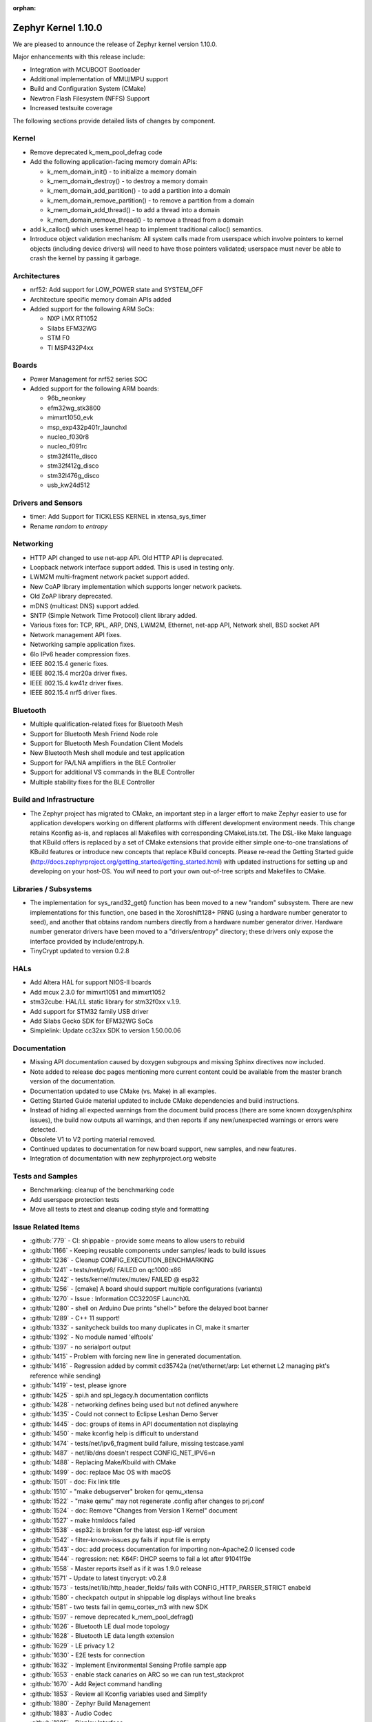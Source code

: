 :orphan:

.. _zephyr_1.10:

Zephyr Kernel 1.10.0
#####################

We are pleased to announce the release of Zephyr kernel version 1.10.0.

Major enhancements with this release include:

* Integration with MCUBOOT Bootloader
* Additional implementation of MMU/MPU support
* Build and Configuration System (CMake)
* Newtron Flash Filesystem (NFFS) Support
* Increased testsuite coverage

The following sections provide detailed lists of changes by component.

Kernel
******

* Remove deprecated k_mem_pool_defrag code
* Add the following application-facing memory domain APIs:

  * k_mem_domain_init() - to initialize a memory domain
  * k_mem_domain_destroy() - to destroy a memory domain
  * k_mem_domain_add_partition() - to add a partition into a domain
  * k_mem_domain_remove_partition() - to remove a partition from a domain
  * k_mem_domain_add_thread() - to add a thread into a domain
  * k_mem_domain_remove_thread() - to remove a thread from a domain
* add k_calloc() which uses kernel heap to implement traditional calloc()
  semantics.
* Introduce object validation mechanism: All system calls made from userspace
  which involve pointers to kernel objects (including device drivers) will need
  to have those pointers validated; userspace must never be able to crash the
  kernel by passing it garbage.

Architectures
*************

* nrf52: Add support for LOW_POWER state and SYSTEM_OFF
* Architecture specific memory domain APIs added
* Added support for the following ARM SoCs:

  * NXP i.MX RT1052
  * Silabs EFM32WG
  * STM F0
  * TI MSP432P4xx

Boards
******

* Power Management for nrf52 series SOC
* Added support for the following ARM boards:

  * 96b_neonkey
  * efm32wg_stk3800
  * mimxrt1050_evk
  * msp_exp432p401r_launchxl
  * nucleo_f030r8
  * nucleo_f091rc
  * stm32f411e_disco
  * stm32f412g_disco
  * stm32l476g_disco
  * usb_kw24d512

Drivers and Sensors
*******************

* timer: Add Support for TICKLESS KERNEL in xtensa_sys_timer
* Rename `random` to `entropy`

Networking
**********

* HTTP API changed to use net-app API. Old HTTP API is deprecated.
* Loopback network interface support added. This is used in testing only.
* LWM2M multi-fragment network packet support added.
* New CoAP library implementation which supports longer network packets.
* Old ZoAP library deprecated.
* mDNS (multicast DNS) support added.
* SNTP (Simple Network Time Protocol) client library added.
* Various fixes for: TCP, RPL, ARP, DNS, LWM2M, Ethernet, net-app API, Network
  shell, BSD socket API
* Network management API fixes.
* Networking sample application fixes.
* 6lo IPv6 header compression fixes.
* IEEE 802.15.4 generic fixes.
* IEEE 802.15.4 mcr20a driver fixes.
* IEEE 802.15.4 kw41z driver fixes.
* IEEE 802.15.4 nrf5 driver fixes.

Bluetooth
*********

* Multiple qualification-related fixes for Bluetooth Mesh
* Support for Bluetooth Mesh Friend Node role
* Support for Bluetooth Mesh Foundation Client Models
* New Bluetooth Mesh shell module and test application
* Support for PA/LNA amplifiers in the BLE Controller
* Support for additional VS commands in the BLE Controller
* Multiple stability fixes for the BLE Controller

Build and Infrastructure
************************

* The Zephyr project has migrated to CMake, an important step in a
  larger effort to make Zephyr easier to use for application developers
  working on different platforms with different development environment
  needs.  This change retains Kconfig as-is, and replaces all Makefiles
  with corresponding CMakeLists.txt.  The DSL-like Make language that
  KBuild offers is replaced by a set of CMake extensions that provide
  either simple one-to-one translations of KBuild features or introduce
  new concepts that replace KBuild concepts. Please re-read the Getting
  Started guide
  (http://docs.zephyrproject.org/getting_started/getting_started.html)
  with updated instructions for setting up and developing on your host-OS.
  You *will* need to port your own out-of-tree scripts and Makefiles to
  CMake.

Libraries / Subsystems
***********************

* The implementation for sys_rand32_get() function has been moved to a new
  "random" subsystem. There are new implementations for this function, one based
  in the Xoroshift128+ PRNG (using a hardware number generator to seed), and
  another that obtains random numbers directly from a hardware number generator
  driver. Hardware number generator drivers have been moved to a
  "drivers/entropy" directory; these drivers only expose the interface provided
  by include/entropy.h.
* TinyCrypt updated to version 0.2.8

HALs
****

* Add Altera HAL for support NIOS-II boards
* Add mcux 2.3.0 for mimxrt1051 and mimxrt1052
* stm32cube: HAL/LL static library for stm32f0xx v.1.9.
* Add support for STM32 family USB driver
* Add Silabs Gecko SDK for EFM32WG SoCs
* Simplelink: Update cc32xx SDK to version 1.50.00.06

Documentation
*************

* Missing API documentation caused by doxygen subgroups and missing
  Sphinx directives now included.
* Note added to release doc pages mentioning more current content could
  be available from the master branch version of the documentation.
* Documentation updated to use CMake (vs. Make) in all examples.
* Getting Started Guide material updated to include CMake dependencies
  and build instructions.
* Instead of hiding all expected warnings from the document build
  process (there are some known doxygen/sphinx issues), the build
  now outputs all warnings, and then reports
  if any new/unexpected warnings or errors were detected.
* Obsolete V1 to V2 porting material removed.
* Continued updates to documentation for new board support, new samples,
  and new features.
* Integration of documentation with new zephyrproject.org website

Tests and Samples
*****************

* Benchmarking: cleanup of the benchmarking code
* Add userspace protection tests
* Move all tests to ztest and cleanup coding style and formatting

Issue Related Items
*******************

.. comment  List derived from Jira/GitHub Issue query: ...

* :github:`779` - CI: shippable - provide some means to allow users to rebuild
* :github:`1166` - Keeping reusable components under samples/ leads to build issues
* :github:`1236` - Cleanup CONFIG_EXECUTION_BENCHMARKING
* :github:`1241` - tests/net/ipv6/ FAILED on qc1000:x86
* :github:`1242` - tests/kernel/mutex/mutex/ FAILED @ esp32
* :github:`1256` - [cmake] A board should support multiple configurations (variants)
* :github:`1270` - Issue : Information CC3220SF LaunchXL
* :github:`1280` - shell on Arduino Due prints "shell>" before the delayed boot banner
* :github:`1289` - C++ 11 support!
* :github:`1332` - sanitycheck builds too many duplicates in CI, make it smarter
* :github:`1392` - No module named 'elftools'
* :github:`1397` - no serialport output
* :github:`1415` - Problem with forcing new line in generated documentation.
* :github:`1416` - Regression added by commit cd35742a (net/ethernet/arp: Let ethernet L2 managing pkt's reference while sending)
* :github:`1419` - test, please ignore
* :github:`1425` - spi.h and spi_legacy.h documentation conflicts
* :github:`1428` - networking defines being used but not defined anywhere
* :github:`1435` - Could not connect to Eclipse Leshan Demo Server
* :github:`1445` - doc: groups of items in API documentation not displaying
* :github:`1450` - make kconfig help is difficult to understand
* :github:`1474` - tests/net/ipv6_fragment build failure, missing testcase.yaml
* :github:`1487` - net/lib/dns doesn't respect CONFIG_NET_IPV6=n
* :github:`1488` - Replacing Make/Kbuild with CMake
* :github:`1499` - doc: replace Mac OS with macOS
* :github:`1501` - doc: Fix link title
* :github:`1510` - "make debugserver" broken for qemu_xtensa
* :github:`1522` - "make qemu" may not regenerate .config after changes to prj.conf
* :github:`1524` - doc: Remove "Changes from Version 1 Kernel" document
* :github:`1527` - make htmldocs failed
* :github:`1538` - esp32: is broken for the latest esp-idf version
* :github:`1542` - filter-known-issues.py fails if input file is empty
* :github:`1543` - doc: add process documentation for importing non-Apache2.0 licensed code
* :github:`1544` - regression: net: K64F: DHCP seems to fail a lot after 91041f9e
* :github:`1558` - Master reports itself as if it was 1.9.0 release
* :github:`1571` - Update to latest tinycrypt: v0.2.8
* :github:`1573` - tests/net/lib/http_header_fields/ fails with CONFIG_HTTP_PARSER_STRICT enabeld
* :github:`1580` - checkpatch output in shippable log displays without line breaks
* :github:`1581` - two tests fail in qemu_cortex_m3 with new SDK
* :github:`1597` - remove deprecated k_mem_pool_defrag()
* :github:`1626` - Bluetooth LE dual mode topology
* :github:`1628` - Bluetooth LE data length extension
* :github:`1629` - LE privacy 1.2
* :github:`1630` - E2E tests for connection
* :github:`1632` - Implement Environmental Sensing Profile sample app
* :github:`1653` - enable stack canaries on ARC so we can run test_stackprot
* :github:`1670` - Add Reject command handling
* :github:`1853` - Review all Kconfig variables used and Simplify
* :github:`1880` - Zephyr Build Management
* :github:`1883` - Audio Codec
* :github:`1885` - Display Interface
* :github:`1902` - uWeave
* :github:`2011` - tcf: add support for running altera_max10 binaries
* :github:`2035` - doc: remove workaround for sphinx issue once 1.5 is releaed
* :github:`2202` - sporadic bad RAM pointer error under qemu_nios2
* :github:`2277` - Update to a more recent version of micro-ecc in Zephyr
* :github:`2281` - purge usage of platform_whitelist
* :github:`2411` - Look into supporting additional file systems under Zephyr FS API
* :github:`2580` - Failure in test_nano_work
* :github:`2723` - QEMU NIOS2 sporadic FAIL in tests/legacy/kernel/test_context
* :github:`2775` - Ability to make Security / Vulnerability bugs non-public
* :github:`2793` - entropy subsystem
* :github:`2818` - Add disk access based on flash on freedom board to interface with file system
* :github:`2853` - Customer: Zephyr Tutorial
* :github:`2855` - Customer: Sample code
* :github:`2858` - Customer: Training / Webinar / Video
* :github:`2942` - Support for NXP KW2xD MCU
* :github:`3039` - Simple Network Time Protocol support
* :github:`3058` - no good way to include library code outside of $(PROJECT_BASE)
* :github:`3064` - Symmetric multiprocessing (SMP)
* :github:`3070` - Add Atmel SAM family DMA (XDMAC) driver
* :github:`3139` - Zephyr Tutorials and Training
* :github:`3142` - [PTS] GAP/TC_SEC_AUT_BV_12_C fails
* :github:`3143` - [PTS] GAP/TC_SEC_AUT_BV_14_C fails
* :github:`3144` - [PTS] GAP/TC_PRIV_CONN_BV_11_C fails
* :github:`3146` - [PTS] SM/SLA/PROT/BV-02-C fails
* :github:`3147` - [PTS] SM/SLA/SIE/BV-01-C fails
* :github:`3158` - Add support for Panther board based on Quark SE C1000
* :github:`3184` - xtensa: Zephyr SDK build and emulation support
* :github:`3201` - Add Device Tree Documentation
* :github:`3268` - Add tickless kernel support in xtensa_sys_timer timer
* :github:`3274` - Lauterbach Debug Tools Support
* :github:`3275` - Tickless Kernel and Frequency Scaling
* :github:`3290` - introduce shared metadata for boards, samples and tests
* :github:`3294` - Application Development
* :github:`3297` - ROM-able
* :github:`3313` - [RESEARCH] Memory Protection Unit support
* :github:`3353` - Missing board documentation for arm/quark_se_c1000_ble
* :github:`3355` - Missing board documentation for arm/nucleo_f103rb
* :github:`3357` - Missing board documentation for arm/stm32_mini_a15
* :github:`3360` - Missing board documentation for x86/panther
* :github:`3364` - Missing board documentation for arc/panther_ss
* :github:`3368` - Can Zephyr support SNMP (Simple Network Management Protocol)?
* :github:`3378` - Zephyr will not build with icecream
* :github:`3383` - Work up linker-based system call prototype for MPU enabling
* :github:`3412` - Provide a sample application for kernel_event_logger
* :github:`3415` - Building FS for Arduino 101
* :github:`3432` - Port Zephyr to Silabs EFM32WG-STK3800
* :github:`3484` - Provide stm32cube LL based UART driver
* :github:`3485` - Provide stm32cube LL based I2C driver
* :github:`3486` - Provide stm32cube LL based SPI driver
* :github:`3587` - Move board related device tree files where the board is defined
* :github:`3588` - Move all X86 boards and related SoCs to device tree
* :github:`3600` -  Build warnings [-Wpointer-sign] with LLVM/icx (tests/unit/bluetooth/at)
* :github:`3601` - Use QMSI mailbox driver for Quark SE
* :github:`3604` - the http_client sample app cannot send GET request on Qemu x86
* :github:`3608` - Add functionality of Gesture Sensor
* :github:`3621` - Design system call interface for drivers
* :github:`3625` - Validation mechanism for user-supplied kernel object pointers
* :github:`3627` - x86: implement system calls
* :github:`3628` - implement APIs for dropping threads to unprivileged mode
* :github:`3630` - use API to validate user-supplied kernel buffers
* :github:`3632` - define set of architecture-specific memory protection APIs
* :github:`3635` - Device Driver Access Control
* :github:`3641` - define kernel system calls
* :github:`3643` - [PTS] PTS server stops working while executing  TC_SEC_CSIGN_BV_01_C test case
* :github:`3646` - Zoap message to use more than one fragment
* :github:`3682` - incremental builds do not work properly in Windows
* :github:`3683` - unable to follow directions to install Crosstool-NG on OS X
* :github:`3688` - OS X Setup Instructions Not Working on macOS Sierra
* :github:`3690` - Move to CMake or similar instead of Kbuild
* :github:`3697` - Use CMSIS __NVIC_PRIO_BITS consistently
* :github:`3716` - define / implement application-facing memory domain APIs
* :github:`3728` - ESP32 i2c Driver Support
* :github:`3772` - test_mem_pool_api crashes qemu_x86 if CONFIG_DEBUG=y
* :github:`3781` - iwdg: provide independent watchdog driver compliant with STM32Cube LL API
* :github:`3783` - Add mbedtls Crypto API shim driver
* :github:`3829` - PTS test case GATT/SR/GPA/BV-02-C crashes tester in QEMU
* :github:`3832` - ARM: implement API to validate user buffer
* :github:`3844` - Fix LWM2M header calculation in lwm2m_engine.c
* :github:`3851` - Port SPI HCI driver on new SPI API
* :github:`3852` - x86: implement memory domain interface
* :github:`3892` - Add support for STM32F429I_DISC1 board
* :github:`3897` - Static code scan (coverity) issues seen
* :github:`3922` - [PTS] GATT/SR/GAT/BV-01-C INCONC
* :github:`3923` - boards: provide support for Nucleo-64 F030R8
* :github:`3939` - Add Atmel SAM family I2S (Inter-IC Sound) driver based on SSC module
* :github:`3941` - x86: implement option for PAE-formatted page tables with NX bit
* :github:`3942` - x86: scope SMEP support in Zephyr
* :github:`3984` - Build warning: [-Wpointer-bool-conversion] with LLVM/icx (samples/bluetooth/mesh_demo)
* :github:`3985` - Build warning:  [-Wpointer-bool-conversion] with LLVM/icx (samples/bluetooth/mesh)
* :github:`4001` - GENERATED_KERNEL_OBJECT_FILES end up in application memory
* :github:`4004` - integrate printk() with console subsystem
* :github:`4009` - I2C API is mixing two incompatible definitions of bit-fields
* :github:`4014` - memory protection: implict kernel object permissions
* :github:`4016` - bluetooth linker not connected
* :github:`4022` - net: "queue: Use k_poll if enabled" commit regressed BSD Sockets performance
* :github:`4026` - CC3220 WiFi Host Driver support
* :github:`4027` - extra unref happening on net_context
* :github:`4029` - TinyTILE bluetooth app flash
* :github:`4030` - Coverity issue seen with CID: 175366 , in file: /subsys/bluetooth/host/smp.c
* :github:`4031` - Coverity issue seen with CID: 175365 , in file: /subsys/bluetooth/controller/hci/hci.c
* :github:`4032` - Coverity issue seen with CID: 175364 , in file: /subsys/bluetooth/host/mesh/proxy.c
* :github:`4033` - Coverity issue seen with CID: 175363 , in file: /subsys/bluetooth/host/smp.c
* :github:`4034` - Coverity issue seen with CID: 175362 , in file: /subsys/bluetooth/host/smp.c
* :github:`4035` - Coverity issue seen with CID: 175361 , in file: /samples/bluetooth/eddystone/src/main.c
* :github:`4036` - Coverity issue seen with CID: 175360 , in file: /subsys/bluetooth/host/mesh/prov.c
* :github:`4037` - Coverity issue seen with CID: 175359 , in file: /subsys/bluetooth/host/hci_core.c
* :github:`4038` - Coverity issue seen with CID: 175358 , in file: /subsys/bluetooth/host/hci_core.c
* :github:`4041` - flashing tinytile and use of minicom
* :github:`4043` - Add new user CONFIG to project
* :github:`4044` - Livelock in SMP pairing failed scenario
* :github:`4046` - BLE Central and BLE Peripheral roles at a moment on nRF52832
* :github:`4048` - HTTP Request Timeout Not Working
* :github:`4049` - AMP - Multi-core
* :github:`4050` - zephyr.git/tests/kernel/obj_validation/testcase.yaml#test :Evalution failure
* :github:`4051` - Coverity issue seen with CID: 177219 , in file: /drivers/flash/flash_stm32f4x.c
* :github:`4054` - [CID: 177215 ], in file: /tests/subsys/dfu/mcuboot/src/main.c
* :github:`4055` - Coverity issue seen with CID: 177214 , in file: /samples/boards/microbit/pong/src/ble.c
* :github:`4056` - Coverity issue seen with CID: 177213 , in file: /tests/net/ipv6_fragment/src/main.c
* :github:`4057` - Coverity issue seen with CID: 170744, in file: /samples/boards/microbit/pong/src/ble.c
* :github:`4058` - samples/net/http_client: The HTTP client failed to  send the GET request
* :github:`4059` -  zephyr.git/tests/net/ipv6/testcase.yaml#test  :evalution failed
* :github:`4068` - [BLE, nRF51822] Error -ENOMEM when use  bt_gatt_write_without_response function
* :github:`4099` - Add some docs to samples/net/ieee802154/hw
* :github:`4131` - gen_syscalls.py may choke on non-ascii chars
* :github:`4135` - checkpatch.pl generates warning messages when run w/ perl-5.26
* :github:`4149` - Transition message on jira.zephyrproject.org needed
* :github:`4162` - build error in http_get sample
* :github:`4165` - ieee802154_uart_pipe.c: warning: return from incompatible pointer type
* :github:`4182` - NET_APP_SETTINGS for 15.4 doesn't seem to work (if to trust 15.4 shell)
* :github:`4186` - tcf.git/examples/test_network_linux_zephyr.py#_test  :Compelition failure
* :github:`4188` - samples /net/echo_server:failed to send packets to client
* :github:`4189` - ieee802154_settings.c is duplicated in the codebase
* :github:`4190` - samples/net/echo_client :failed to send data
* :github:`4193` - Zephyr libc(snprintf) is not comply with ISO standard.
* :github:`4195` - tests/net/udp/test_udp.py#_ipv4_udp : evalution failed
* :github:`4239` - unit tests broken in sanitycheck
* :github:`4249` - where is auto-pts py script of zephyr?
* :github:`4258` - samples/net/zoap_server : unable to communicate between zoap client and server
* :github:`4264` - Getting started guide for windows: small error
* :github:`4289` - samples/mpu/mem_domain_apis_test is broken
* :github:`4292` - net: tcp.c: prepare_segment() may unrightly unref packet in case of error
* :github:`4295` - Error flashing board STM32373C-EVAL
* :github:`4301` - checkpatch.pl false positives block PR merge
* :github:`4310` - unable to flash quark_se_c1000_devboard
* :github:`4312` - GDB: Ubuntu's default GDB package does not support arm
* :github:`4323` - net: tcp.c: prepare_segment() may leak fragments in case of error
* :github:`4325` - samples/net/http_client:  unable to send the proper http request to Apache server
* :github:`4327` - NET_PKT_TX_SLAB_DEFINE, NET_PKT_DATA_POOL_DEFINE description and usage are confusing
* :github:`4347` - net: BSD Sockets UDP sendto() impl broke tests/net/socket/udp/
* :github:`4353` - VM-VM qemu networking example crashes often
* :github:`4358` - k_queue_poll returns NULL with K_FOREVER
* :github:`4366` - memory corruption in test_pipe_api
* :github:`4377` - Sniffing traffic in a VM-VM qemu setup crashes with a segfault in the monitor application
* :github:`4392` - zephyr/tests/benchmarks/footprint :build Failed
* :github:`4394` - Coverity issue seen with CID: 178058
* :github:`4395` - Coverity issue seen with CID: 178059
* :github:`4396` - Coverity issue seen with CID: 178060
* :github:`4397` - Coverity issue seen with CID: 178064
* :github:`4398` - zephyr/tests/crypto/ccm_mode :-Evalution failed due to esp32
* :github:`4419` - 6LoWPAN - source address uncompress corner case
* :github:`4421` - net: Duplicated functionality between net_pkt_get_src_addr() and net_context.c:create_sockaddr()
* :github:`4424` - Turning on network debug message w/ LwM2M sample client will result in stack check failure
* :github:`4429` - I2C: stm32-i2c-v2 Driver (F0/F3/F7) gets stuck in endless loop when handling restart conditions
* :github:`4442` - samples: net: ieee802154: Sample is not working on nRF52840 platform
* :github:`4459` - i2c: stm32-i2c-(v1/v2) don't handle i2c_burst_write like expected
* :github:`4463` - Some tests and samples are missing a .yaml file
* :github:`4466` - warnings building echo_client with nrf5
* :github:`4469` - CI problem with check-compliance.py
* :github:`4476` - Multiple build failures with i2c_ll_stm32.c driver
* :github:`4480` - Compilation failure for qemu_x86 with CONFIG_DEBUG_INFO=y
* :github:`4481` - Build failure with CONFIG_NET_DEBUG_APP=y
* :github:`4503` - CONFIG_STACK_SENTINEL inconsistencies
* :github:`4538` - Coverity issue seen with CID:174928
* :github:`4539` - Coverity issue seen with CID:173658
* :github:`4540` - Coverity issue seen with CID: 173657
* :github:`4541` - Coverity issue seen with CID: 173653
* :github:`4544` - [BLE Mesh] Error: Failed to advertise using Node ID
* :github:`4563` - [BLE Mesh]: How to handle the 'Set" and 'Get' callbacks
* :github:`4565` - net_context_recv always fails with timeout=K_FOREVER
* :github:`4567` - [BLE Mesh]: Multiple elements in a node
* :github:`4569` - LoRa:  support LoRa
* :github:`4579` - [CID: 178249] Parse warnings in samples/mpu/mem_domain_apis_test/src/main.c
* :github:`4580` - Coverity issue seen with CID: 178248
* :github:`4581` - Coverity issue seen with CID: 178247
* :github:`4582` - Coverity issue seen with CID: 178246
* :github:`4583` - [CID: 178245] Parse warnings in samples/mpu/mem_domain_apis_test/src/main.c
* :github:`4584` - Coverity issue seen with CID: 178244
* :github:`4585` - Coverity issue seen with CID: 178243
* :github:`4586` - [CID: 178242]: Parse warnings samples/mpu/mem_domain_apis_test/src/main.c
* :github:`4587` - Coverity issue seen with CID: 178241
* :github:`4588` - Coverity issue seen with CID: 178240
* :github:`4589` - [coverity] Null pointer dereferences in tests/net/app/src/main.c
* :github:`4591` - [CID: 178237] memory corruption in drivers/ieee802154/ieee802154_mcr20a.c
* :github:`4592` - Coverity issue seen with CID: 178236
* :github:`4593` - Coverity issue seen with CID: 178235
* :github:`4594` - Coverity issue seen with CID: 178234
* :github:`4595` - Coverity issue seen with CID: 178233
* :github:`4600` - drivers:i2c_ll_stm32_v2: Interrupt mode uses while loops
* :github:`4607` - tests/net/socket/udp/ is broken, again
* :github:`4630` - Sample app 'coaps_server' fails to parse coap pkt
* :github:`4637` - [Coverity CID: 178334] Null pointer dereferences in /subsys/usb/class/netusb/function_ecm.c
* :github:`4638` - build is failing when newlib  is enabled
* :github:`4644` - Kconfig warnings when building any sample for nRF5x
* :github:`4652` - Document "make flash" in the "application development primer"
* :github:`4654` - Wrong file name for drivers/aio/aio_comparator_handlers.o
* :github:`4667` - x86 boards need device trees
* :github:`4668` - drivers/random/random_handlers.c is built when no random driver has been kconfig'ed into the build
* :github:`4683` - net: tcp  tcp_retry_expired cause assert
* :github:`4695` - samples/net/ieee802154 needs documentation
* :github:`4697` - [regression] net: echo_server doesn't accept IPv4 connections
* :github:`4738` - ble-mesh: proxy.c : Is clients-> conn a clerical error? it should be client-> conn?
* :github:`4744` - tests/net/ieee802154/l2/testcase.yaml#test : unable to acknowledge data from receiver
* :github:`4757` - kw41z-frdm: assertion failure while setting IRQ priority
* :github:`4759` - [PTS] GATT/CL/GAW/BV-02-C fails with INCONC
* :github:`4760` - stm32f4_disco and frdm_k64f  samples/basic/blink_led ,Choose supported PWM driver
* :github:`4780` - [Coverity CID: 178794] Error handling issues in /tests/subsys/dfu/mcuboot/src/main.c
* :github:`4781` - [Coverity CID: 178793] Incorrect expression in /tests/kernel/static_idt/src/static_idt.c
* :github:`4782` - [Coverity CID: 178792] Memory - illegal accesses in /subsys/net/lib/http/http_app_server.c
* :github:`4783` - [Coverity CID: 178791] Incorrect expression in /tests/kernel/static_idt/src/static_idt.c
* :github:`4784` - [Coverity CID: 178790] Memory - corruptions in /samples/net/http_server/src/main.c
* :github:`4785` - [Coverity CID: 178789] Null pointer dereferences in /samples/net/http_server/src/main.c
* :github:`4786` - [Coverity CID: 178788] Control flow issues in /tests/net/context/src/main.c
* :github:`4787` - [Coverity CID: 178787] Null pointer dereferences in /subsys/net/ip/net_context.c
* :github:`4788` - [Coverity CID:178786] Memory - corruptions in /samples/net/http_server/src/main.c
* :github:`4789` - [Coverity CID: 178785] Incorrect expression in /tests/kernel/static_idt/src/static_idt.c
* :github:`4791` - rpl-node uses testcase.ini instead of sample.yaml format
* :github:`4825` - Bluetooth IPSP error with qemu_x86
* :github:`4827` - Ping command crashes kernel over qemu_x86
* :github:`4841` - fix doc/devices/dts/device_tree.rst path and Make references
* :github:`4844` - cmake: can't flash stm32 with openocd
* :github:`4847` - custom 404 error page not being shown on docs.zephyrproject.org
* :github:`4853` - cmake: building unit test cases ignore EXTRA_* settings
* :github:`4864` - cmake: hts221 sensor sample not working anymore
* :github:`4881` - device_get_binding() returns failure in sample/drivers/crypto
* :github:`4889` - Flashing EM Starterkit with EM7D fails on master
* :github:`4899` - Convert opensda doc to CMake
* :github:`4901` - net: tcp: RST is sent after last ack is recieved
* :github:`4904` - cmake: BOOT_BANNER disappeared
* :github:`4905` - cmake: flashing for quark_se_devboard is broken
* :github:`4910` - BT host CMakeLists.txt code should be agnostic to the FS implementation
* :github:`4912` - Not using the Zephyr SDK is broken
* :github:`4925` - application_development test pollutes source directory
* :github:`4936` - net: 15.4 MAC addresses are shown differently between shell "net iface" and "ieee15_4 get_ext_addr"
* :github:`4937` - ESP32 can't boot
* :github:`4975` - Getting started documentation for Mac OS X inconsistent
* :github:`5004` - Normalize IEEE802514 driver "raw" mode.
* :github:`5008` - system call headers are not properly regenerated in CMake on incremental builds
* :github:`5009` - cmake creates too many build artifacts
* :github:`5014` - samples/drivers/crypto :Unable to find crypto device
* :github:`5019` - tests/kernel/mem_protect/stackprot : input string is long stack overflow
* :github:`5025` - arduino_due not generating proper config with cmake (crash)
* :github:`5026` - k_poll() documentation is wrong
* :github:`5040` - Bluetooth mesh API documentation incomplete
* :github:`5047` - document error: getting_started.rst
* :github:`5051` - Verify doxygen documented APIs are in the generated docs
* :github:`5055` - [Coverity CID: 179254] Possible Control flow issues in /samples/net/zperf/src/zperf_udp_receiver.c
* :github:`5056` - [Coverity CID: 179253] Control flow issues in /samples/net/zperf/src/zperf_tcp_receiver.c
* :github:`5057` - [Coverity CID: 179252] Null pointer dereferences in /samples/net/zperf/src/zperf_udp_receiver.c
* :github:`5058` - [Coverity CID: 179251] Control flow issues in /samples/net/zperf/src/zperf_udp_receiver.c
* :github:`5059` - [Coverity CID: 179250] Null pointer dereferences in /samples/net/zperf/src/zperf_udp_uploader.c
* :github:`5060` - [Coverity CID: 179249] Incorrect expression in /tests/kernel/fatal/src/main.c
* :github:`5061` - [Coverity CID: 179248] Control flow issues in /samples/net/zperf/src/zperf_tcp_receiver.c
* :github:`5062` - [Coverity CID: 179247] Incorrect expression in /tests/kernel/fatal/src/main.c
* :github:`5063` - samples/bluetooth: central_hr sample app is not connecting with peripherl sample app on arduino_101.
* :github:`5085` - bug: dts: stm32f1: wrong pinctrl base address
* :github:`5087` - Samples/bluetooth: Failed to connect with eddystone sample app on arduino_101.
* :github:`5090` - no makefile in zephyr/samples/bluetooth/mesh examples
* :github:`5097` - zephyr_library_*() configuration has lower precedence than global zephyr_*()  configuration
* :github:`5107` - Default parition addressing for nrf52_pca10040 is incompatible
* :github:`5116` - [Coverity CID: 179986] Null pointer dereferences in /subsys/bluetooth/host/mesh/access.c
* :github:`5117` - [Coverity CID: 179985] Error handling issues in /subsys/bluetooth/host/mesh/cfg_srv.c
* :github:`5118` - [Coverity CID: 179984] Memory - corruptions in /drivers/ethernet/eth_mcux.c
* :github:`5119` - [Coverity CID: 179983] Error handling issues in /subsys/bluetooth/host/mesh/cfg_srv.c
* :github:`5120` - [Coverity CID: 179982] Error handling issues in /subsys/bluetooth/host/mesh/cfg_srv.c
* :github:`5121` - [Coverity CID: 179981] Incorrect expression in /drivers/ieee802154/ieee802154_kw41z.c
* :github:`5122` - [Coverity CID: 179980] Integer handling issues in /subsys/bluetooth/host/mesh/friend.c
* :github:`5123` - [Coverity CID: 179979] Error handling issues in /subsys/bluetooth/host/mesh/cfg_srv.c
* :github:`5124` - [Coverity CID: 179978] Error handling issues in /subsys/bluetooth/host/mesh/health_srv.c
* :github:`5125` - [Coverity CID: 179976] Error handling issues in /subsys/bluetooth/host/mesh/cfg_srv.c
* :github:`5126` - [Coverity CID: 179975] Error handling issues in /subsys/bluetooth/host/mesh/health_srv.c
* :github:`5127` - [Coverity CID: 179974] Error handling issues in /subsys/bluetooth/host/mesh/cfg_srv.c
* :github:`5128` - [Coverity CID: 179973] Error handling issues in /subsys/bluetooth/host/mesh/cfg_srv.c
* :github:`5140` - CMake migration regressed (changed behavior) of QEMU_PTY=1
* :github:`5144` - BUG: cmake: make doesn't update zephyr.hex file
* :github:`5145` - samples/bluetooth: Connection failure on peripheral CSC with Arduino 101
* :github:`5152` - CONFIG_CPLUSPLUS is incompatible with the zephyr_get_* API
* :github:`5159` - [nrf] Button example for nrf5x boards latches GPIO after 1 button press
* :github:`5176` - zephyr-v1.9.2 tag missing
* :github:`5177` - hci_usb: Linking error
* :github:`5184` - kernel system call handlers missing due to -Wl,--no-whole-archive
* :github:`5186` - gen_syscall_header_py is being run at the wrong time
* :github:`5189` - tests/subsys/fs/nffs_fs_api:-Evalution failed
* :github:`5207` - Bluetooth subsystem uses acl_in_pool even for controllers not supporting flow control
* :github:`5211` - Kconfig: CPU_HAS_FPU dependencies problem
* :github:`5223` - CMake: Recent changes broke 3rd-party build system integration again
* :github:`5265` - ROM size increase due Zephyr compile options not stripping unused functions
* :github:`5266` - Ensure the Licensing page is up-to-date for the release
* :github:`5286` - NET_L2: Symbols from the L2 implementation layer are exposed to users of L2
